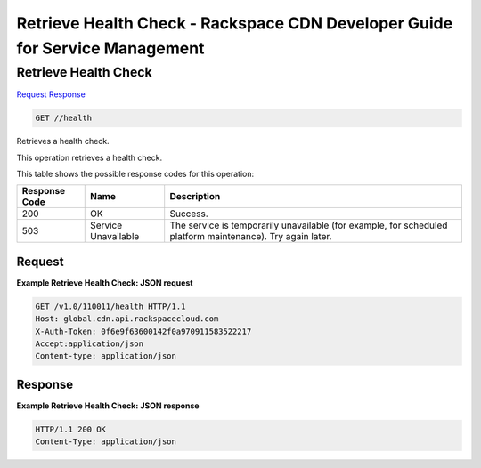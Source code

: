 
.. THIS OUTPUT IS GENERATED FROM THE WADL. DO NOT EDIT.

=============================================================================
Retrieve Health Check -  Rackspace CDN Developer Guide for Service Management
=============================================================================

Retrieve Health Check
~~~~~~~~~~~~~~~~~~~~~~~~~

`Request <get-retrieve-health-check-health.html#request>`__
`Response <get-retrieve-health-check-health.html#response>`__

.. code::

    GET //health

Retrieves a health check.

This operation retrieves a health check. 



This table shows the possible response codes for this operation:


+--------------------------+-------------------------+-------------------------+
|Response Code             |Name                     |Description              |
+==========================+=========================+=========================+
|200                       |OK                       |Success.                 |
+--------------------------+-------------------------+-------------------------+
|503                       |Service Unavailable      |The service is           |
|                          |                         |temporarily unavailable  |
|                          |                         |(for example, for        |
|                          |                         |scheduled platform       |
|                          |                         |maintenance). Try again  |
|                          |                         |later.                   |
+--------------------------+-------------------------+-------------------------+


Request
^^^^^^^^^^^^^^^^^









**Example Retrieve Health Check: JSON request**


.. code::

    GET /v1.0/110011/health HTTP/1.1
    Host: global.cdn.api.rackspacecloud.com
    X-Auth-Token: 0f6e9f63600142f0a970911583522217
    Accept:application/json
    Content-type: application/json
    


Response
^^^^^^^^^^^^^^^^^^





**Example Retrieve Health Check: JSON response**


.. code::

    HTTP/1.1 200 OK
    Content-Type: application/json

